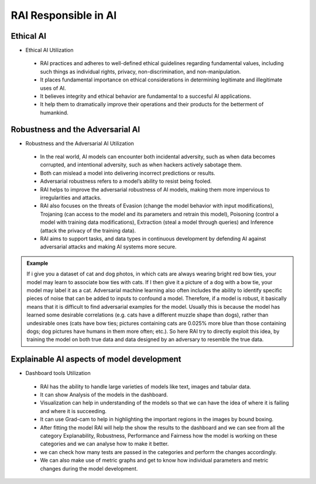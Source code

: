 .. _RAI in Responsible AI:


=========================
**RAI Responsible in AI**
=========================

**Ethical AI**
==============

- Ethical AI Utilization

 - RAI practices and adheres to well-defined ethical guidelines regarding fundamental values, including such things as individual rights, privacy, non-discrimination, and non-manipulation.
 - It places fundamental importance on ethical considerations in determining legitimate and illegitimate uses of AI. 
 - It believes integrity and ethical behavior are fundamental to a succesful AI applications. 
 - It help them to dramatically improve their operations and their products for the betterment of humankind.


**Robustness and the Adversarial AI**
=====================================

- Robustness and the Adversarial AI Utilization

 - In the real world, AI models can encounter both incidental adversity, such as when data becomes corrupted, and intentional adversity, such as when hackers actively sabotage them.
 - Both can mislead a model into delivering incorrect predictions or results. 
 - Adversarial robustness refers to a model’s ability to resist being fooled.
 - RAI helps to improve the adversarial robustness of AI models, making them more impervious to irregularities and attacks.
 - RAI also focuses on the threats of Evasion (change the model behavior with input modifications), Trojaning (can access to the model and its parameters and retrain this model), Poisoning (control a model with training data modifications), Extraction (steal a model through queries) and Inference (attack the privacy of the training data). 
 - RAI aims to support tasks, and data types in continuous development by defending AI against adversarial attacks and making AI systems more secure.

.. admonition:: Example
    :class: dropdown

    If i give you a dataset of cat and dog photos, in which cats are always wearing bright red bow ties, your model may learn to associate bow ties with cats. If I then give it a picture of a dog with a bow tie, your model may label it as a cat. Adversarial machine learning also often includes the ability to identify specific pieces of noise that can be added to inputs to confound a model.
    Therefore, if a model is robust, it basically means that it is difficult to find adversarial examples for the model. Usually this is because the model has learned some desirable correlations (e.g. cats have a different muzzle shape than dogs), rather than undesirable ones (cats have bow ties; pictures containing cats are 0.025% more blue than those containing dogs; dog pictures have humans in them more often; etc.).
    So here RAI try to directly exploit this idea, by training the model on both true data and data designed by an adversary to resemble the true data. 

.. _Contribution to principle of AI:


**Explainable AI aspects of model development**
===============================================

- Dashboard tools Utilization

 - RAI has the ability to handle large varieties of models like text, images and tabular data.
 - It can show Analysis of the models in the dashboard. 
 - Visualization can help in understanding of the models so that we can have the idea of where it is failing and where it is succeeding. 
 - It can use Grad-cam to help in highlighting the important regions in the images by bound boxing. 
 - After fitting the model RAI will help the show the results to the dashboard and we can see from all the category Explanability, Robustness, Performance and Fairness how the model is working on these categories and we can analyse how to make it better. 
 - we can check how many tests are passed in the categories and perform the changes accordingly. 
 - We can also make use of metric graphs and get to know how individual parameters and metric changes during the model development.

